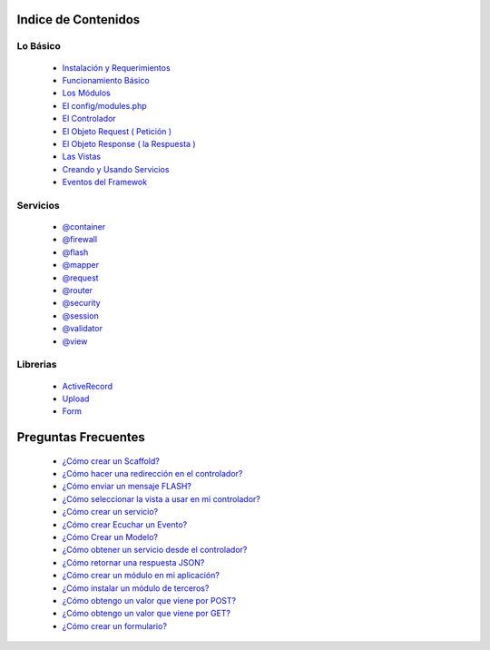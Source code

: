 Indice de Contenidos
====================

Lo Básico
---------

   * `Instalación y Requerimientos <https://github.com/k2framework/k2/blob/master/doc/instalacion_requerimientos.rst>`_
   * `Funcionamiento Básico <https://github.com/k2framework/k2/blob/master/doc/funcionamiento_basico.rst>`_
   * `Los Módulos <https://github.com/k2framework/k2/blob/master/doc/los_modulos.rst>`_
   * `El config/modules.php <https://github.com/k2framework/k2/blob/master/doc/modules.rst>`_
   * `El Controlador <https://github.com/k2framework/k2/blob/master/doc/controlador.rst>`_
   * `El Objeto Request ( Petición ) <https://github.com/k2framework/k2/blob/master/doc/request.rst>`_
   * `El Objeto Response ( la Respuesta ) <https://github.com/k2framework/k2/blob/master/doc/response.rst>`_
   * `Las Vistas <https://github.com/k2framework/k2/blob/master/doc/vistas.rst>`_
   * `Creando y Usando Servicios <https://github.com/k2framework/k2/blob/master/doc/servicios.rst>`_
   * `Eventos del Framewok <https://github.com/k2framework/k2/blob/master/doc/eventos.rst>`_

Servicios
---------

  * `@container <https://github.com/k2framework/k2/blob/master/doc/servicios/container.rst>`_
  * `@firewall <https://github.com/k2framework/k2/blob/master/doc/servicios/seguridad.rst>`_
  * `@flash <https://github.com/k2framework/k2/blob/master/doc/servicios/flash.rst>`_
  * `@mapper <https://github.com/k2framework/k2/blob/master/doc/servicios/mapper.rst>`_
  * `@request <https://github.com/k2framework/k2/blob/master/doc/request.rst>`_
  * `@router <https://github.com/k2framework/k2/blob/master/doc/servicios/router.rst>`_
  * `@security <https://github.com/k2framework/k2/blob/master/doc/servicios/seguridad.rst>`_
  * `@session <https://github.com/k2framework/k2/blob/master/doc/servicios/session.rst>`_
  * `@validator <https://github.com/k2framework/k2/blob/master/doc/servicios/validator.rst>`_
  * `@view <https://github.com/k2framework/k2/blob/master/doc/servicios/view.rst>`_

Librerias 
---------

  * `ActiveRecord <https://github.com/k2framework/activerecord>`_
  * `Upload <https://github.com/k2framework/k2/blob/master/doc/libs/upload.rst>`_
  * `Form <https://github.com/k2framework/k2/blob/master/doc/libs/formularios.rst>`_

Preguntas Frecuentes
====================
  * `¿Cómo crear un Scaffold? <https://github.com/k2framework/k2/blob/master/doc/ejemplos/scaffold.rst>`_
  * `¿Cómo hacer una redirección en el controlador? <https://github.com/k2framework/k2/blob/master/doc/servicios/router.rst#ejemplo-basico>`_
  * `¿Cómo enviar un mensaje FLASH? <https://github.com/k2framework/k2/blob/master/doc/servicios/flash.rst#ejemplo-de-uso>`_
  * `¿Cómo seleccionar la vista a usar en mi controlador? <https://github.com/k2framework/k2/blob/master/doc/controlador.rst#setview>`_
  * `¿Cómo crear un servicio? <https://github.com/k2framework/k2/blob/master/doc/servicios.rst#definiendo-un-servicio>`_
  * `¿Cómo crear Ecuchar un Evento? <https://github.com/k2framework/k2/blob/master/doc/servicios.rst#como-escuchar-un-evento>`_
  * `¿Cómo Crear un Modelo? <https://github.com/k2framework/k2/blob/master/doc/ejemplos/creando_un_modelo.rst>`_
  * `¿Cómo obtener un servicio desde el controlador? <https://github.com/k2framework/k2/blob/master/doc/controlador.rst#usando-servicios-y-parametros>`_
  * `¿Cómo retornar una respuesta JSON? <https://github.com/k2framework/k2/blob/master/doc/response.rst#parametros-de-la-respuesta>`_
  * `¿Cómo crear un módulo en mi aplicación? <https://github.com/k2framework/k2/blob/master/doc/los_modulos.rst>`_
  * `¿Cómo instalar un módulo de terceros? <https://github.com/k2framework/k2/blob/master/doc/los_modulos.rst#instalando-modulos-de-terceros>`_
  * `¿Cómo obtengo un valor que viene por POST? <https://github.com/k2framework/k2/blob/master/doc/request.rst#el-metodo-get>`_
  * `¿Cómo obtengo un valor que viene por GET? <https://github.com/k2framework/k2/blob/master/doc/request.rst#el-metodo-get>`_
  * `¿Cómo crear un formulario? <https://github.com/k2framework/k2/blob/master/doc/libs/formularios.rst#creando-un-formulario>`_
